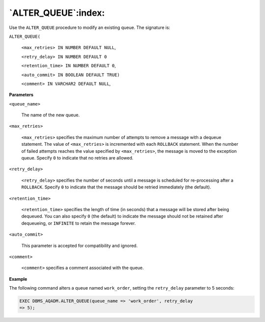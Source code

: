 .. raw:: latex

   \newpage

`ALTER_QUEUE`:index:
--------------------

Use the ``ALTER_QUEUE`` procedure to modify an existing queue. The
signature is:

``ALTER_QUEUE(``

    ``<max_retries> IN NUMBER DEFAULT NULL``,

    ``<retry_delay> IN NUMBER DEFAULT 0``

    ``<retention_time> IN NUMBER DEFAULT 0``,

    ``<auto_commit> IN BOOLEAN DEFAULT TRUE)``

    ``<comment> IN VARCHAR2 DEFAULT NULL``,

**Parameters**

``<queue_name>``

    The name of the new queue.

``<max_retries>``

    ``<max_retries>`` specifies the maximum number of attempts to
    remove a message with a dequeue statement. The value of
    ``<max_retries>`` is incremented with each ``ROLLBACK`` statement.
    When the number of failed attempts reaches the value specified by
    ``<max_retries>``, the message is moved to the exception queue.
    Specify ``0`` to indicate that no retries are allowed.

``<retry_delay>``

    ``<retry_delay>`` specifies the number of seconds until a message is
    scheduled for re-processing after a ``ROLLBACK``. Specify ``0`` to indicate
    that the message should be retried immediately (the default).

``<retention_time>``

    ``<retention_time>`` specifies the length of time (in seconds) that a
    message will be stored after being dequeued. You can also specify ``0``
    (the default) to indicate the message should not be retained after
    dequeueing, or ``INFINITE`` to retain the message forever.

``<auto_commit>``

    This parameter is accepted for compatibility and ignored.

``<comment>``

    ``<comment>`` specifies a comment associated with the queue.

**Example**

The following command alters a queue named ``work_order``, setting the
``retry_delay`` parameter to 5 seconds:

.. code-block:: text

   EXEC DBMS_AQADM.ALTER_QUEUE(queue_name => 'work_order', retry_delay
   => 5);
